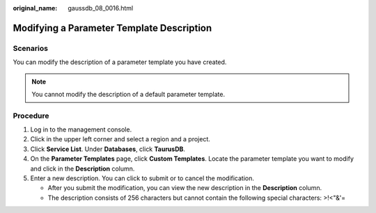 :original_name: gaussdb_08_0016.html

.. _gaussdb_08_0016:

Modifying a Parameter Template Description
==========================================

Scenarios
---------

You can modify the description of a parameter template you have created.

.. note::

   You cannot modify the description of a default parameter template.

Procedure
---------

#. Log in to the management console.
#. Click |image1| in the upper left corner and select a region and a project.
#. Click **Service List**. Under **Databases**, click **TaurusDB**.
#. On the **Parameter Templates** page, click **Custom Templates**. Locate the parameter template you want to modify and click |image2| in the **Description** column.
#. Enter a new description. You can click |image3| to submit or |image4| to cancel the modification.

   -  After you submit the modification, you can view the new description in the **Description** column.
   -  The description consists of 256 characters but cannot contain the following special characters: >!<"&'=

.. |image1| image:: /_static/images/en-us_image_0000001352219100.png
.. |image2| image:: /_static/images/en-us_image_0000001352379036.png
.. |image3| image:: /_static/images/en-us_image_0000001402858853.png
.. |image4| image:: /_static/images/en-us_image_0000001403138721.png
